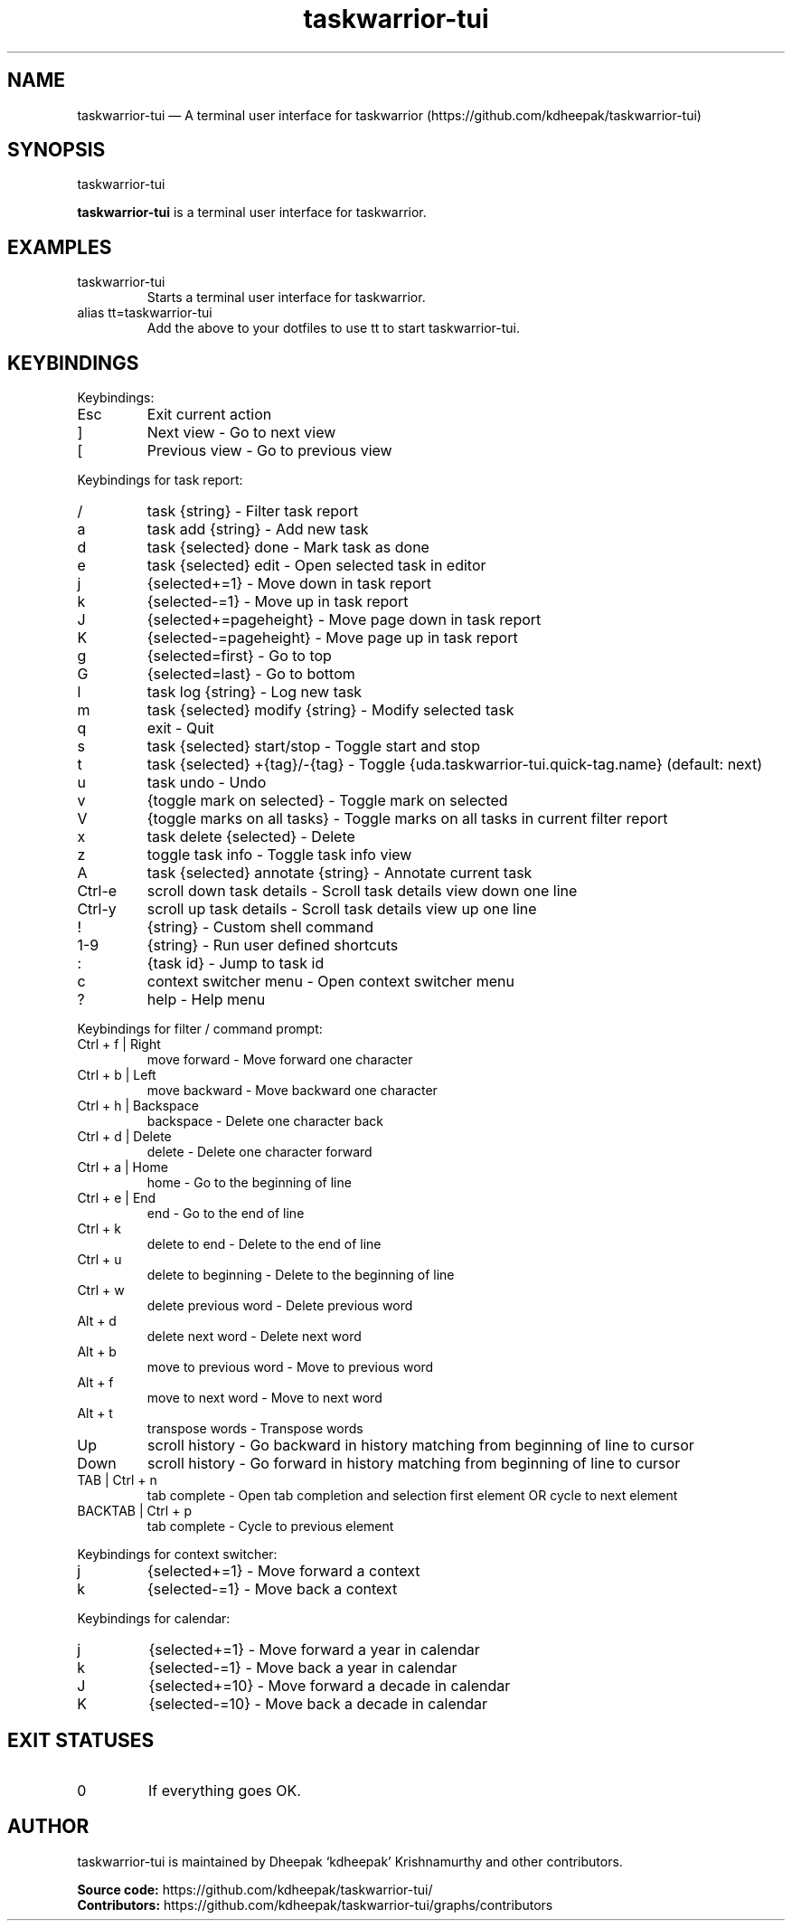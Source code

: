 .\" Automatically generated by Pandoc 3.7.0.2
.\"
.TH "taskwarrior\-tui" "1" "" ""
.SH NAME
taskwarrior\-tui \(em A terminal user interface for taskwarrior
(https://github.com/kdheepak/taskwarrior\-tui)
.SH SYNOPSIS
\f[CR]taskwarrior\-tui\f[R]
.PP
\f[B]\f[CB]taskwarrior\-tui\f[B]\f[R] is a terminal user interface for
\f[CR]taskwarrior\f[R].
.SH EXAMPLES
.TP
\f[CR]taskwarrior\-tui\f[R]
Starts a terminal user interface for \f[CR]taskwarrior\f[R].
.TP
\f[CR]alias tt=taskwarrior\-tui\f[R]
Add the above to your dotfiles to use \f[CR]tt\f[R] to start
\f[CR]taskwarrior\-tui\f[R].
.SH KEYBINDINGS
Keybindings:
.TP
\f[CR]Esc\f[R]
Exit current action
.TP
\f[CR]]\f[R]
Next view \- Go to next view
.TP
\f[CR][\f[R]
Previous view \- Go to previous view
.PP
Keybindings for task report:
.TP
\f[CR]/\f[R]
task {string} \- Filter task report
.TP
\f[CR]a\f[R]
task add {string} \- Add new task
.TP
\f[CR]d\f[R]
task {selected} done \- Mark task as done
.TP
\f[CR]e\f[R]
task {selected} edit \- Open selected task in editor
.TP
\f[CR]j\f[R]
{selected+=1} \- Move down in task report
.TP
\f[CR]k\f[R]
{selected\-=1} \- Move up in task report
.TP
\f[CR]J\f[R]
{selected+=pageheight} \- Move page down in task report
.TP
\f[CR]K\f[R]
{selected\-=pageheight} \- Move page up in task report
.TP
\f[CR]g\f[R]
{selected=first} \- Go to top
.TP
\f[CR]G\f[R]
{selected=last} \- Go to bottom
.TP
\f[CR]l\f[R]
task log {string} \- Log new task
.TP
\f[CR]m\f[R]
task {selected} modify {string} \- Modify selected task
.TP
\f[CR]q\f[R]
exit \- Quit
.TP
\f[CR]s\f[R]
task {selected} start/stop \- Toggle start and stop
.TP
\f[CR]t\f[R]
task {selected} +{tag}/\-{tag} \- Toggle
{uda.taskwarrior\-tui.quick\-tag.name} (default: \f[CR]next\f[R])
.TP
\f[CR]u\f[R]
task undo \- Undo
.TP
\f[CR]v\f[R]
{toggle mark on selected} \- Toggle mark on selected
.TP
\f[CR]V\f[R]
{toggle marks on all tasks} \- Toggle marks on all tasks in current
filter report
.TP
\f[CR]x\f[R]
task delete {selected} \- Delete
.TP
\f[CR]z\f[R]
toggle task info \- Toggle task info view
.TP
\f[CR]A\f[R]
task {selected} annotate {string} \- Annotate current task
.TP
Ctrl\-e
scroll down task details \- Scroll task details view down one line
.TP
Ctrl\-y
scroll up task details \- Scroll task details view up one line
.TP
\f[CR]!\f[R]
{string} \- Custom shell command
.TP
\f[CR]1\-9\f[R]
{string} \- Run user defined shortcuts
.TP
\f[CR]:\f[R]
{task id} \- Jump to task id
.TP
\f[CR]c\f[R]
context switcher menu \- Open context switcher menu
.TP
\f[CR]?\f[R]
help \- Help menu
.PP
Keybindings for filter / command prompt:
.TP
\f[CR]Ctrl + f | Right\f[R]
move forward \- Move forward one character
.TP
\f[CR]Ctrl + b | Left\f[R]
move backward \- Move backward one character
.TP
\f[CR]Ctrl + h | Backspace\f[R]
backspace \- Delete one character back
.TP
\f[CR]Ctrl + d | Delete\f[R]
delete \- Delete one character forward
.TP
\f[CR]Ctrl + a | Home\f[R]
home \- Go to the beginning of line
.TP
\f[CR]Ctrl + e | End\f[R]
end \- Go to the end of line
.TP
\f[CR]Ctrl + k\f[R]
delete to end \- Delete to the end of line
.TP
\f[CR]Ctrl + u\f[R]
delete to beginning \- Delete to the beginning of line
.TP
\f[CR]Ctrl + w\f[R]
delete previous word \- Delete previous word
.TP
\f[CR]Alt + d\f[R]
delete next word \- Delete next word
.TP
\f[CR]Alt + b\f[R]
move to previous word \- Move to previous word
.TP
\f[CR]Alt + f\f[R]
move to next word \- Move to next word
.TP
\f[CR]Alt + t\f[R]
transpose words \- Transpose words
.TP
\f[CR]Up\f[R]
scroll history \- Go backward in history matching from beginning of line
to cursor
.TP
\f[CR]Down\f[R]
scroll history \- Go forward in history matching from beginning of line
to cursor
.TP
\f[CR]TAB | Ctrl + n\f[R]
tab complete \- Open tab completion and selection first element OR cycle
to next element
.TP
\f[CR]BACKTAB | Ctrl + p\f[R]
tab complete \- Cycle to previous element
.PP
Keybindings for context switcher:
.TP
\f[CR]j\f[R]
{selected+=1} \- Move forward a context
.TP
\f[CR]k\f[R]
{selected\-=1} \- Move back a context
.PP
Keybindings for calendar:
.TP
\f[CR]j\f[R]
{selected+=1} \- Move forward a year in calendar
.TP
\f[CR]k\f[R]
{selected\-=1} \- Move back a year in calendar
.TP
\f[CR]J\f[R]
{selected+=10} \- Move forward a decade in calendar
.TP
\f[CR]K\f[R]
{selected\-=10} \- Move back a decade in calendar
.SH EXIT STATUSES
.TP
0
If everything goes OK.
.SH AUTHOR
\f[CR]taskwarrior\-tui\f[R] is maintained by Dheepak \(oqkdheepak\(cq
Krishnamurthy and other contributors.
.PP
\f[B]Source code:\f[R]
\f[CR]https://github.com/kdheepak/taskwarrior\-tui/\f[R]
.PD 0
.P
.PD
\f[B]Contributors:\f[R]
\f[CR]https://github.com/kdheepak/taskwarrior\-tui/graphs/contributors\f[R]
